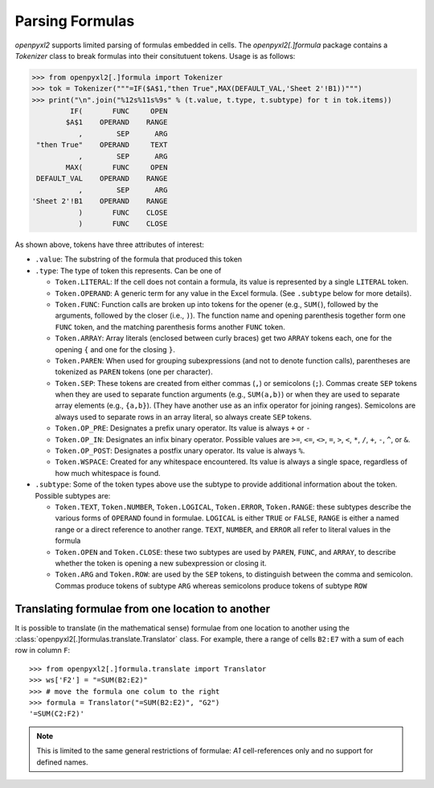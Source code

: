 Parsing Formulas
================

`openpyxl2` supports limited parsing of formulas embedded in cells. The
`openpyxl2[.]formula` package contains a `Tokenizer` class to break
formulas into their consitutuent tokens. Usage is as follows:

.. doctest

>>> from openpyxl2[.]formula import Tokenizer
>>> tok = Tokenizer("""=IF($A$1,"then True",MAX(DEFAULT_VAL,'Sheet 2'!B1))""")
>>> print("\n".join("%12s%11s%9s" % (t.value, t.type, t.subtype) for t in tok.items))
         IF(       FUNC     OPEN
        $A$1    OPERAND    RANGE
           ,        SEP      ARG
 "then True"    OPERAND     TEXT
           ,        SEP      ARG
        MAX(       FUNC     OPEN
 DEFAULT_VAL    OPERAND    RANGE
           ,        SEP      ARG
'Sheet 2'!B1    OPERAND    RANGE
           )       FUNC    CLOSE
           )       FUNC    CLOSE

As shown above, tokens have three attributes of interest:

* ``.value``: The substring of the formula that produced this token

* ``.type``: The type of token this represents. Can be one of

  - ``Token.LITERAL``: If the cell does not contain a formula, its
    value is represented by a single ``LITERAL`` token.

  - ``Token.OPERAND``: A generic term for any value in the Excel
    formula. (See ``.subtype`` below for more details).

  - ``Token.FUNC``: Function calls are broken up into tokens for the
    opener (e.g., ``SUM(``), followed by the arguments, followed by
    the closer (i.e., ``)``). The function name and opening
    parenthesis together form one ``FUNC`` token, and the matching
    parenthesis forms another ``FUNC`` token.

  - ``Token.ARRAY``: Array literals (enclosed between curly braces)
    get two ``ARRAY`` tokens each, one for the opening ``{`` and one
    for the closing ``}``.

  - ``Token.PAREN``: When used for grouping subexpressions (and not to
    denote function calls), parentheses are tokenized as ``PAREN``
    tokens (one per character).

  - ``Token.SEP``: These tokens are created from either commas (``,``)
    or semicolons (``;``). Commas create ``SEP`` tokens when they are
    used to separate function arguments (e.g., ``SUM(a,b)``) or when
    they are used to separate array elements (e.g., ``{a,b}``). (They
    have another use as an infix operator for joining
    ranges). Semicolons are always used to separate rows in an array
    literal, so always create ``SEP`` tokens.

  - ``Token.OP_PRE``: Designates a prefix unary operator. Its value is
    always ``+`` or ``-``

  - ``Token.OP_IN``: Designates an infix binary operator. Possible
    values are ``>=``, ``<=``, ``<>``, ``=``, ``>``, ``<``, ``*``,
    ``/``, ``+``, ``-``, ``^``, or ``&``.

  - ``Token.OP_POST``: Designates a postfix unary operator. Its value
    is always ``%``.

  - ``Token.WSPACE``: Created for any whitespace encountered. Its
    value is always a single space, regardless of how much whitespace
    is found.

* ``.subtype``: Some of the token types above use the subtype to
  provide additional information about the token. Possible subtypes
  are:

  + ``Token.TEXT``, ``Token.NUMBER``, ``Token.LOGICAL``,
    ``Token.ERROR``, ``Token.RANGE``: these subtypes describe the
    various forms of ``OPERAND`` found in formulae. ``LOGICAL`` is
    either ``TRUE`` or ``FALSE``, ``RANGE`` is either a named range or
    a direct reference to another range. ``TEXT``, ``NUMBER``, and
    ``ERROR`` all refer to literal values in the formula

  + ``Token.OPEN`` and ``Token.CLOSE``: these two subtypes are used by
    ``PAREN``, ``FUNC``, and ``ARRAY``, to describe whether the token
    is opening a new subexpression or closing it.

  + ``Token.ARG`` and ``Token.ROW``: are used by the ``SEP`` tokens,
    to distinguish between the comma and semicolon. Commas produce
    tokens of subtype ``ARG`` whereas semicolons produce tokens of
    subtype ``ROW``


Translating formulae from one location to another
-------------------------------------------------


It is possible to translate (in the mathematical sense) formulae from one
location to another using the :class:`openpyxl2[.]formulas.translate.Translator`
class. For example, there a range of cells ``B2:E7`` with a sum of each
row in column ``F``::

    >>> from openpyxl2[.]formula.translate import Translator
    >>> ws['F2'] = "=SUM(B2:E2)"
    >>> # move the formula one colum to the right
    >>> formula = Translator("=SUM(B2:E2)", "G2")
    '=SUM(C2:F2)'

.. note::

    This is limited to the same general restrictions of formulae: `A1`
    cell-references only and no support for defined names.
